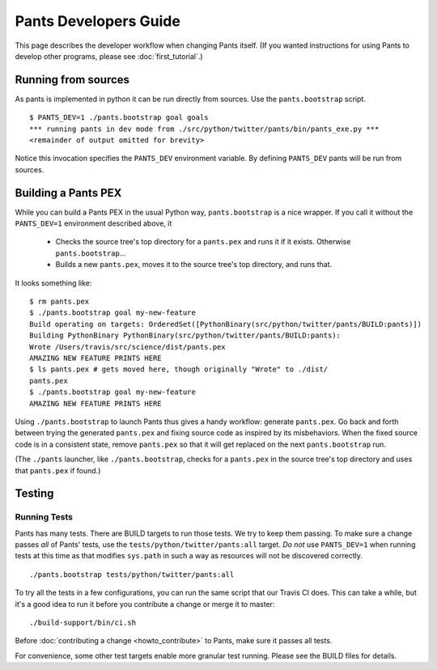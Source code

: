 ######################
Pants Developers Guide
######################

This page describes the developer workflow when changing Pants itself. (If you
wanted instructions for using Pants to develop other programs, please see
:doc:`first_tutorial`.)

.. Getting the source code section.


********************
Running from sources
********************

As pants is implemented in python it can be run directly from sources.
Use the ``pants.bootstrap`` script. ::

   $ PANTS_DEV=1 ./pants.bootstrap goal goals
   *** running pants in dev mode from ./src/python/twitter/pants/bin/pants_exe.py ***
   <remainder of output omitted for brevity>

Notice this invocation specifies the ``PANTS_DEV`` environment variable.
By defining ``PANTS_DEV`` pants will be run from sources.


********************
Building a Pants PEX
********************

While you can build a Pants PEX in the usual Python way, ``pants.bootstrap``
is a nice wrapper. If you call it without the ``PANTS_DEV=1``
environment described above, it

   * Checks the source tree's top directory for a ``pants.pex`` and runs it
     if it exists. Otherwise ``pants.bootstrap``...
   * Builds a new ``pants.pex``, moves it to the source tree's top
     directory, and runs that.

It looks something like::

   $ rm pants.pex
   $ ./pants.bootstrap goal my-new-feature
   Build operating on targets: OrderedSet([PythonBinary(src/python/twitter/pants/BUILD:pants)])
   Building PythonBinary PythonBinary(src/python/twitter/pants/BUILD:pants):
   Wrote /Users/travis/src/science/dist/pants.pex
   AMAZING NEW FEATURE PRINTS HERE
   $ ls pants.pex # gets moved here, though originally "Wrote" to ./dist/
   pants.pex
   $ ./pants.bootstrap goal my-new-feature
   AMAZING NEW FEATURE PRINTS HERE

Using ``./pants.bootstrap`` to launch Pants thus
gives a handy workflow: generate ``pants.pex``. Go back and forth
between trying the generated ``pants.pex`` and fixing source code
as inspired by its misbehaviors. When the fixed source code is in a
consistent state, remove ``pants.pex`` so that it will get replaced
on the next ``pants.bootstrap`` run.

(The ``./pants`` launcher, like ``./pants.bootstrap``, checks for a
``pants.pex`` in the source tree's top directory and uses that ``pants.pex``
if found.)

*******
Testing
*******

Running Tests
=============

Pants has many tests. There are BUILD targets to run those tests.
We try to keep them passing.
To make sure a change passes *all* of Pants' tests, use the
``tests/python/twitter/pants:all`` target.
*Do not* use ``PANTS_DEV=1`` when running tests at this time
as that modifies ``sys.path`` in such a way as resources will
not be discovered correctly. ::

   ./pants.bootstrap tests/python/twitter/pants:all

To try all the tests in a few configurations, you can run the same script
that our Travis CI does. This can take a while, but it's a good idea to
run it before you contribute a change or merge it to master::

   ./build-support/bin/ci.sh

Before :doc:`contributing a change <howto_contribute>` to Pants,
make sure it passes all tests.

For convenience, some other test targets enable more granular test running.
Please see the BUILD files for details.

.. Writing Tests section
.. Documenting section
